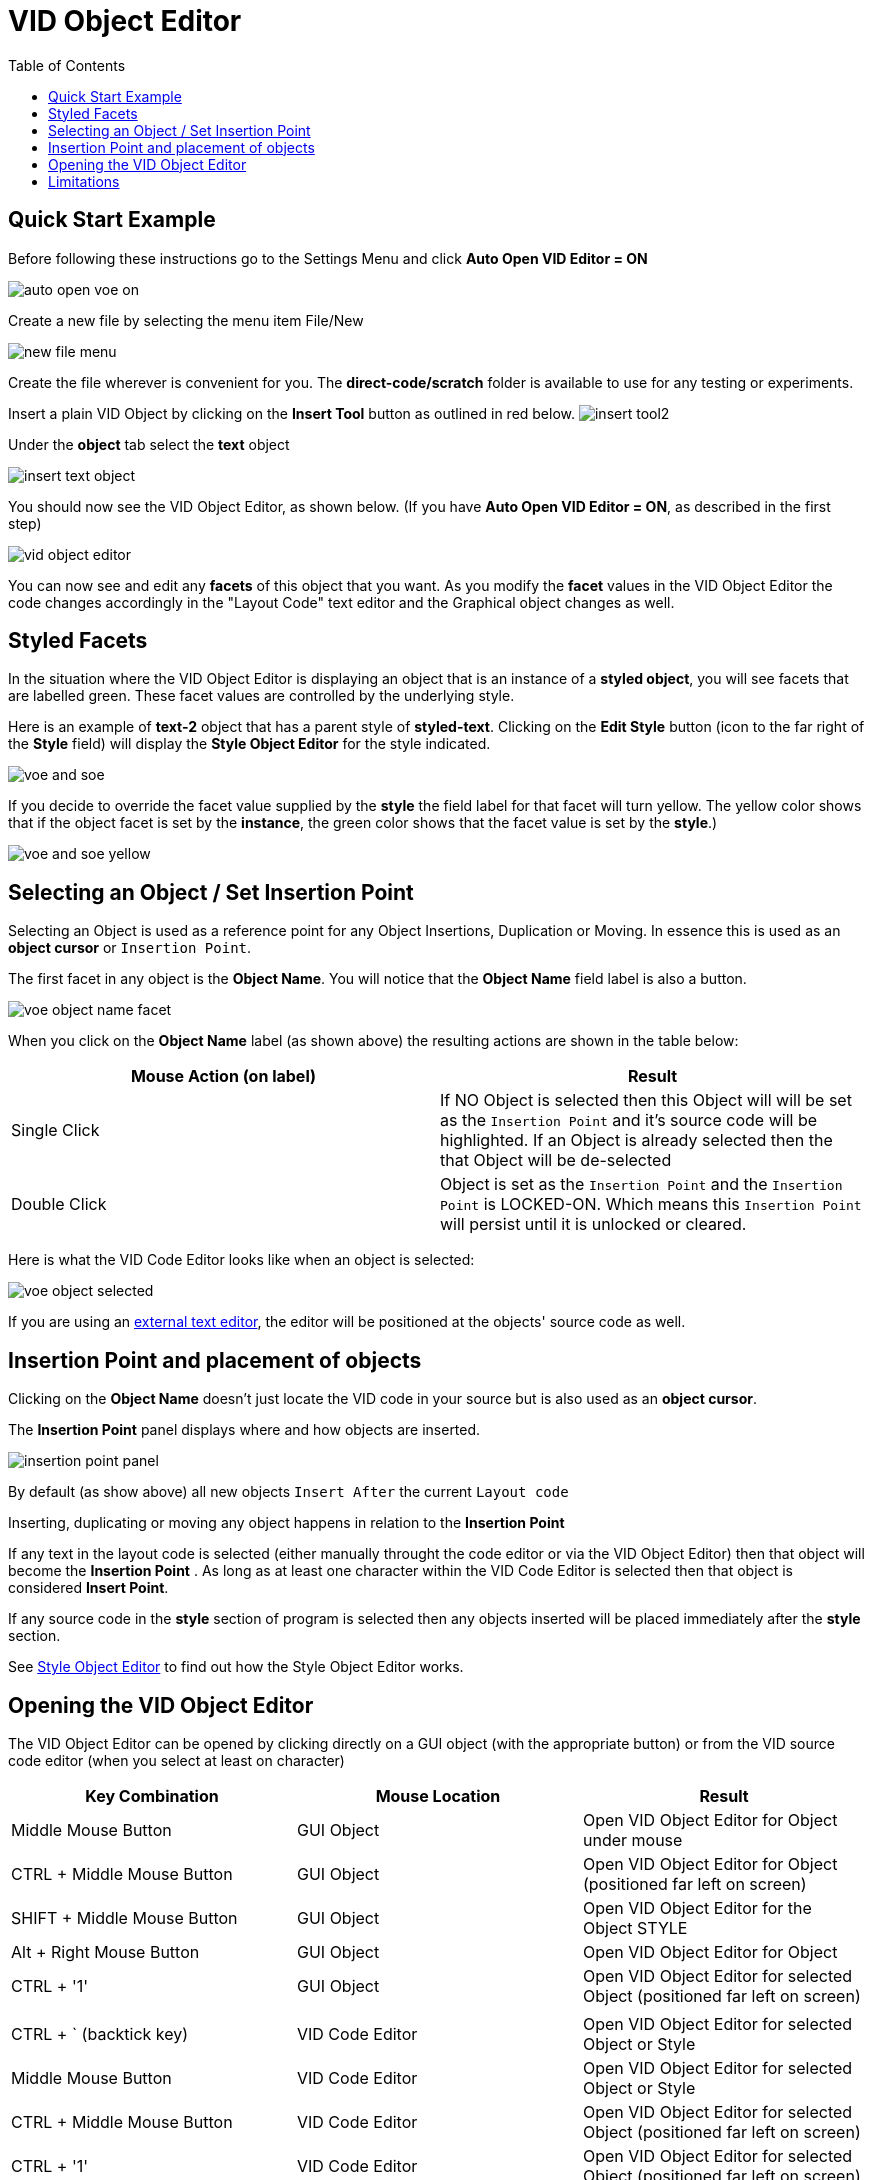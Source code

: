 = VID Object Editor
:reproducible:
:listing-caption: Listing
:toc:

== Quick Start Example
Before following these instructions go to the Settings Menu and click *Auto Open VID Editor = ON*

image:images/auto-open-voe-on.png[]

Create a new file by selecting the menu item File/New

image:images/new-file-menu.png[]

Create the file wherever is convenient for you. The *direct-code/scratch* folder is available to use for any testing or experiments. 

Insert a plain VID Object by clicking on the *Insert Tool* button as outlined in red below. 
image:images/insert-tool2.png[]

Under the *object* tab select the *text* object 

image:images/insert-text-object.png[]

You should now see the VID Object Editor, as shown below. (If you have *Auto Open VID Editor = ON*, as described in the first step)

image:images/vid-object-editor.png[]

You can now see and edit any *facets* of this object that you want. As you modify the *facet* values in the VID Object Editor the code changes accordingly in the "Layout Code" text editor and the Graphical object changes as well.

== Styled Facets
[#styled-facets]

In the situation where the VID Object Editor is displaying an object that is an instance of a *styled object*, you will see facets that are labelled green. These facet values are controlled by the underlying style.

Here is an example of *text-2* object that has a parent style of *styled-text*.
Clicking on the *Edit Style* button (icon to the far right of the *Style* field)
will display the *Style Object Editor* for the style indicated.

image:images/voe-and-soe.png[]

If you decide to override the facet value supplied by the *style* the field label for that facet will turn yellow. The yellow color shows that if the object facet is set by the *instance*, the green color shows that the facet value is set by the *style*.)

image:images/voe-and-soe-yellow.png[]

[#selecting_inserting_an_object]
== Selecting an Object / Set Insertion Point 

Selecting an Object is used as a reference point for any Object Insertions, Duplication or Moving. In essence this is used as an *object cursor* or `Insertion Point`.

The first facet in any object is the *Object Name*. You will notice that the *Object Name* field label is also a button. 

image:images/voe-object-name-facet.png[]

When you click on the *Object Name* label (as shown above) the resulting actions are shown in the table below:
[options="header,footer"]
|=======================
|Mouse Action (on label)   |Result
|Single Click              |If NO Object is selected then this Object will will be set as the `Insertion Point` and it's source code will be highlighted. If an Object is already selected then the that Object will be de-selected
|Double Click              |Object is set as the `Insertion Point` and the `Insertion Point` is LOCKED-ON. Which means this `Insertion Point` will persist until it is unlocked or cleared. 
|=======================

Here is what the VID Code Editor looks like when an object is selected:

image:images/voe-object-selected.png[]

If you are using an link:external-editor.adoc[external text editor], the editor will be positioned at the objects' source code as well.

[#insertionpoint]
== Insertion Point and placement of objects
Clicking on the *Object Name* doesn't just locate the VID code in your source but is also used as an *object cursor*. 

The *Insertion Point* panel displays where and how objects are inserted.

image:images/insertion-point-panel.png[]

By default (as show above) all new objects `Insert After` the current `Layout code`

Inserting, duplicating or moving any object happens in relation to the *Insertion Point*


If any text in the layout code is selected (either manually throught the code editor or via the VID Object Editor) then that object will become the *Insertion Point* . As long as at least one character within the VID Code Editor is selected then that object is considered *Insert Point*.

If any source code in the *style* section of program is selected then any objects inserted will be placed immediately after the *style* section.   
 

See link:style-object-editor.adoc[Style Object Editor] to find out how the Style Object Editor works.

[#activatingvoe]
== Opening the VID Object Editor


The VID Object Editor can be opened by clicking directly on a GUI object (with the appropriate button) or from the VID source code editor (when you select at least on character)



[#vid_code_keycodes]
[options="header,footer"]
|=======================
|Key Combination            |Mouse Location           |Result
|Middle Mouse Button        |GUI Object     |Open VID Object Editor for Object under mouse
|CTRL + Middle Mouse Button    |GUI Object     |Open VID Object Editor for Object (positioned far left on screen)
|SHIFT + Middle Mouse Button   |GUI Object     |Open VID Object Editor for the Object STYLE 
|Alt + Right Mouse Button   |GUI Object     |Open VID Object Editor for Object 
|CTRL + '1'    |GUI Object     |Open VID Object Editor for selected Object (positioned far left on screen)
|   |     |
|CTRL + `   (backtick key)  |VID Code Editor    |Open VID Object Editor for selected Object or Style
|Middle Mouse Button        |VID Code Editor      |Open VID Object Editor for selected Object or Style
|CTRL + Middle Mouse Button    |VID Code Editor     |Open VID Object Editor for selected Object (positioned far left on screen)
|CTRL + '1'    |VID Code Editor     |Open VID Object Editor for selected Object (positioned far left on screen)
|=======================

       

When entered values in VID Object Editor that require pairs like the size and offset or a single integer value 
like the font size have *spin buttons* that appear to the right of the data entry fields.


image:images/vid-object-editor-offset-and-size-hilighted.png[] 
[options="header,footer"]
|=======================
|Spin Button Action   |Result
|Clicking on a button   |Changes the value by 1 unit
|Mouse Scroll Wheel     |Changes the value by 5 units
|Click and Drag Mouse   |Changes the value depending on direction and amount of drag
|=======================

The *Import* buttons will import the appropriate values from the live running object.

You can type into any object that accepts text input (like field and area), then if you want that text string to become the permanent text value press the *import* button. This needs to be done immediately before the Red Code interpreter is run.

You can do the same with the *offset* facet by making any object 'loose'
and drag it to where you want it, then press the import button to write it's 
new location to the source code.


== Limitations
Currently the VID Object Editor and the Style Object Editor do not recognize variable or color names. This limitation can be overcome by changing the code manually through the code editor. Some facets such as *para* and *font* that are described in a block are not processed by Direct Code. The simpler form of these facets are used for the sake of clarity and simplicity.
